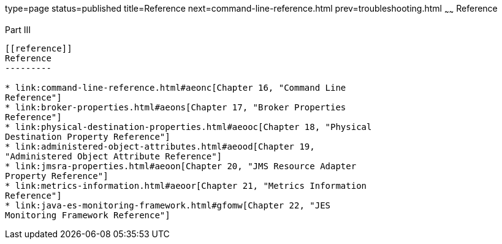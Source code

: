 type=page
status=published
title=Reference
next=command-line-reference.html
prev=troubleshooting.html
~~~~~~
Reference
=========

[[gbnvd]][[GMADG00143]][[part-iii]]

Part III +
----------

[[reference]]
Reference
---------

* link:command-line-reference.html#aeonc[Chapter 16, "Command Line
Reference"]
* link:broker-properties.html#aeons[Chapter 17, "Broker Properties
Reference"]
* link:physical-destination-properties.html#aeooc[Chapter 18, "Physical
Destination Property Reference"]
* link:administered-object-attributes.html#aeood[Chapter 19,
"Administered Object Attribute Reference"]
* link:jmsra-properties.html#aeoon[Chapter 20, "JMS Resource Adapter
Property Reference"]
* link:metrics-information.html#aeoor[Chapter 21, "Metrics Information
Reference"]
* link:java-es-monitoring-framework.html#gfomw[Chapter 22, "JES
Monitoring Framework Reference"]



